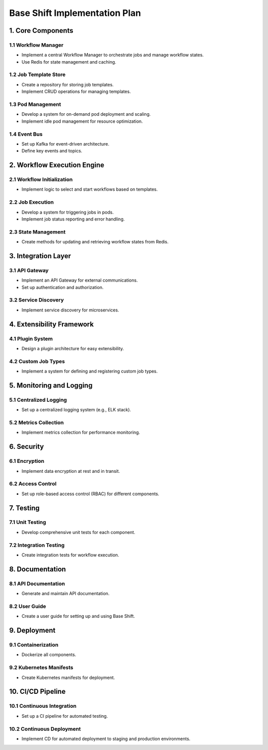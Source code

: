 Base Shift Implementation Plan
==============================

1. Core Components
------------------

1.1 Workflow Manager
~~~~~~~~~~~~~~~~~~~~
- Implement a central Workflow Manager to orchestrate jobs and manage workflow states.
- Use Redis for state management and caching.

1.2 Job Template Store
~~~~~~~~~~~~~~~~~~~~~~
- Create a repository for storing job templates.
- Implement CRUD operations for managing templates.

1.3 Pod Management
~~~~~~~~~~~~~~~~~~
- Develop a system for on-demand pod deployment and scaling.
- Implement idle pod management for resource optimization.

1.4 Event Bus
~~~~~~~~~~~~~
- Set up Kafka for event-driven architecture.
- Define key events and topics.

2. Workflow Execution Engine
----------------------------

2.1 Workflow Initialization
~~~~~~~~~~~~~~~~~~~~~~~~~~
- Implement logic to select and start workflows based on templates.

2.2 Job Execution
~~~~~~~~~~~~~~~~~
- Develop a system for triggering jobs in pods.
- Implement job status reporting and error handling.

2.3 State Management
~~~~~~~~~~~~~~~~~~~~
- Create methods for updating and retrieving workflow states from Redis.

3. Integration Layer
---------------------

3.1 API Gateway
~~~~~~~~~~~~~~~~
- Implement an API Gateway for external communications.
- Set up authentication and authorization.

3.2 Service Discovery
~~~~~~~~~~~~~~~~~~~~~
- Implement service discovery for microservices.

4. Extensibility Framework
--------------------------

4.1 Plugin System
~~~~~~~~~~~~~~~~~
- Design a plugin architecture for easy extensibility.

4.2 Custom Job Types
~~~~~~~~~~~~~~~~~~~~
- Implement a system for defining and registering custom job types.

5. Monitoring and Logging
--------------------------

5.1 Centralized Logging
~~~~~~~~~~~~~~~~~~~~~~
- Set up a centralized logging system (e.g., ELK stack).

5.2 Metrics Collection
~~~~~~~~~~~~~~~~~~~~~~
- Implement metrics collection for performance monitoring.

6. Security
------------

6.1 Encryption
~~~~~~~~~~~~~~
- Implement data encryption at rest and in transit.

6.2 Access Control
~~~~~~~~~~~~~~~~~~
- Set up role-based access control (RBAC) for different components.

7. Testing
-----------

7.1 Unit Testing
~~~~~~~~~~~~~~~~
- Develop comprehensive unit tests for each component.

7.2 Integration Testing
~~~~~~~~~~~~~~~~~~~~~~~~
- Create integration tests for workflow execution.

8. Documentation
----------------

8.1 API Documentation
~~~~~~~~~~~~~~~~~~~~~
- Generate and maintain API documentation.

8.2 User Guide
~~~~~~~~~~~~~~
- Create a user guide for setting up and using Base Shift.

9. Deployment
--------------

9.1 Containerization
~~~~~~~~~~~~~~~~~~~~
- Dockerize all components.

9.2 Kubernetes Manifests
~~~~~~~~~~~~~~~~~~~~~~~~
- Create Kubernetes manifests for deployment.

10. CI/CD Pipeline
-------------------

10.1 Continuous Integration
~~~~~~~~~~~~~~~~~~~~~~~~~~~~
- Set up a CI pipeline for automated testing.

10.2 Continuous Deployment
~~~~~~~~~~~~~~~~~~~~~~~~~~
- Implement CD for automated deployment to staging and production environments.
